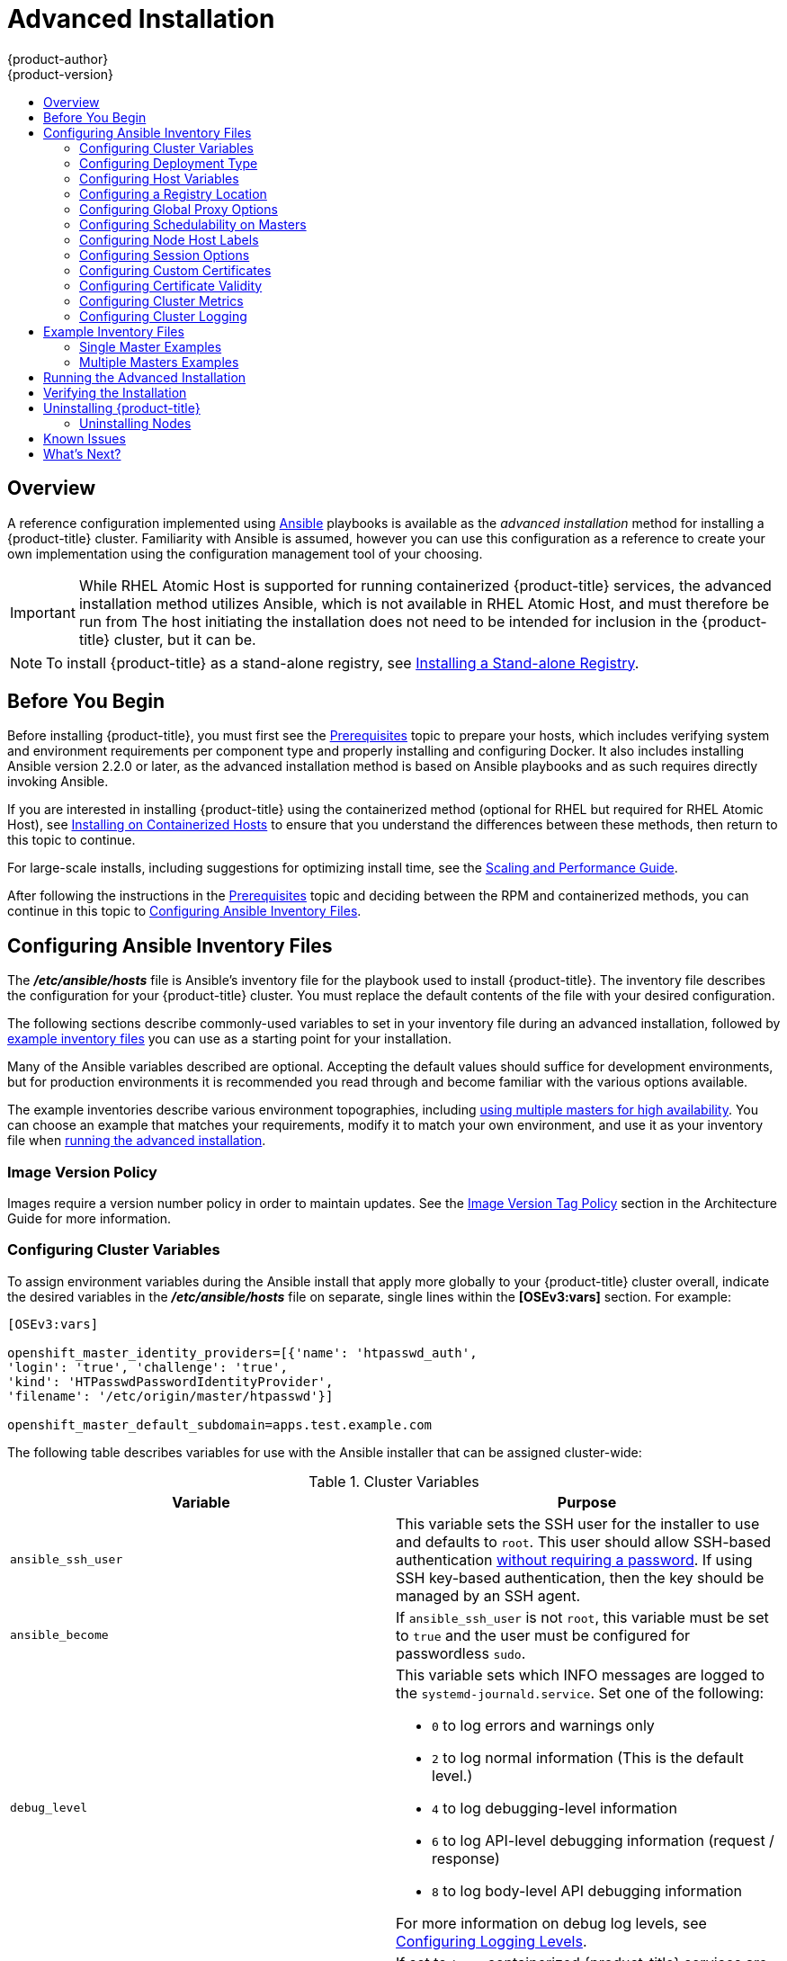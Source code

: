 [[install-config-install-advanced-install]]
= Advanced Installation
{product-author}
{product-version}
:data-uri:
:icons:
:experimental:
:toc: macro
:toc-title:
:prewrap!:

toc::[]

== Overview
A reference configuration implemented using
link:http://docs.ansible.com/ansible/[Ansible] playbooks is available as the _advanced
installation_ method for installing a {product-title} cluster. Familiarity with Ansible is
assumed, however you can use this configuration as a reference to create your
own implementation using the configuration management tool of your choosing.

[IMPORTANT]
====
While RHEL Atomic Host is supported for running containerized {product-title}
services, the advanced installation method utilizes Ansible, which is not
available in RHEL Atomic Host, and must therefore be run from
ifdef::openshift-enterprise[]
a RHEL 7 system.
endif::[]
ifdef::openshift-origin[]
a supported version of Fedora, CentOS, or RHEL.
endif::[]
The host initiating the installation does not need to be intended for inclusion
in the {product-title} cluster, but it can be.
====

ifdef::openshift-enterprise[]
Alternatively, you can use the xref:quick_install.adoc#install-config-install-quick-install[quick installation]
method if you prefer an interactive installation experience.
endif::[]

[NOTE]
====
To install {product-title} as a stand-alone registry, see
xref:../../install_config/install/stand_alone_registry.adoc#install-config-installing-stand-alone-registry[Installing a Stand-alone Registry].
====

[[advanced-before-you-begin]]
== Before You Begin

Before installing {product-title}, you must first see the xref:../../install_config/install/prerequisites.adoc#install-config-install-prerequisites[Prerequisites] topic to
prepare your hosts, which includes verifying system and environment requirements
per component type and properly installing and configuring Docker. It also
includes installing Ansible version 2.2.0 or later, as the advanced installation
method is based on Ansible playbooks and as such requires directly invoking
Ansible.

If you are interested in installing {product-title} using the containerized method
(optional for RHEL but required for RHEL Atomic Host), see
xref:../../install_config/install/rpm_vs_containerized.adoc#install-config-install-rpm-vs-containerized[Installing on Containerized Hosts] to ensure that you understand the differences between these
methods, then return to this topic to continue.

For large-scale installs, including suggestions for optimizing install time,
see the
xref:../../scaling_performance/install_practices.adoc#scaling-performance-install-best-practices[Scaling and Performance Guide].

After following the instructions in the
xref:../../install_config/install/prerequisites.adoc#install-config-install-prerequisites[Prerequisites] topic and
deciding between the RPM and containerized methods, you can continue in this
topic to xref:configuring-ansible[Configuring Ansible Inventory Files].

[[configuring-ansible]]
== Configuring Ansible Inventory Files

The *_/etc/ansible/hosts_* file is Ansible's inventory file for the playbook
used to install {product-title}. The inventory file describes the configuration
for your {product-title} cluster. You must replace the default contents of the
file with your desired configuration.

The following sections describe commonly-used variables to set in your inventory
file during an advanced installation, followed by
xref:adv-install-example-inventory-files[example inventory files] you can use as
a starting point for your installation.

Many of the Ansible variables described are optional. Accepting the default
values should suffice for development environments, but for production
environments it is recommended you read through and become familiar with the
various options available.

The example inventories describe various environment topographies, including
xref:multiple-masters[using multiple masters for high availability]. You can
choose an example that matches your requirements, modify it to match your own
environment, and use it as your inventory file when
xref:running-the-advanced-installation[running the advanced installation].

[discrete]
[[advanced-install-image-version-policy]]
=== Image Version Policy

Images require a version number policy in order to maintain updates. See
the
xref:../../architecture/core_concepts/containers_and_images.adoc#architecture-images-tag-policy[Image
Version Tag Policy] section in the Architecture Guide for more information.

[[configuring-cluster-variables]]
=== Configuring Cluster Variables

To assign environment variables during the Ansible install that apply more
globally to your {product-title} cluster overall, indicate the desired variables in
the *_/etc/ansible/hosts_* file on separate, single lines within the *[OSEv3:vars]*
section. For example:

----
[OSEv3:vars]

openshift_master_identity_providers=[{'name': 'htpasswd_auth',
'login': 'true', 'challenge': 'true',
'kind': 'HTPasswdPasswordIdentityProvider',
'filename': '/etc/origin/master/htpasswd'}]

openshift_master_default_subdomain=apps.test.example.com
----

The following table describes variables for use with the Ansible installer that
can be assigned cluster-wide:

[[cluster-variables-table]]
.Cluster Variables
[options="header"]
|===

|Variable |Purpose

|`ansible_ssh_user`
|This variable sets the SSH user for the installer to use and defaults to
`root`. This user should allow SSH-based authentication
xref:host_preparation.adoc#ensuring-host-access[without requiring a password]. If
using SSH key-based authentication, then the key should be managed by an SSH
agent.

|`ansible_become`
|If `ansible_ssh_user` is not `root`, this variable must be set to `true` and
the user must be configured for passwordless `sudo`.

|`debug_level`
a|This variable sets which INFO messages are logged to the `systemd-journald.service`. Set one of the following:

* `0` to log errors and warnings only
* `2` to log normal information (This is the default level.)
* `4` to log debugging-level information
* `6` to log API-level debugging information (request / response)
* `8` to log body-level API debugging information

For more information on debug log levels, see xref:../../install_config/master_node_configuration.adoc#master-node-config-logging-levels[Configuring Logging Levels].

|`containerized`
|If set to `true`, containerized {product-title} services are run on all target master
and node hosts in the cluster instead of installed using RPM packages. If set to
`false` or unset, the default RPM method is used. RHEL Atomic Host requires the
containerized method, and is automatically selected for you based on the
detection of the *_/run/ostree-booted_* file. See
xref:../../install_config/install/rpm_vs_containerized.adoc#install-config-install-rpm-vs-containerized[Installing on
Containerized Hosts] for more details.
ifdef::openshift-enterprise[]
Containerized installations are supported starting in {product-title} 3.1.1.
endif::[]

|`openshift_master_cluster_hostname`
|This variable overrides the host name for the cluster, which defaults to the
host name of the master.

|`openshift_master_cluster_public_hostname`
|This variable overrides the public host name for the cluster, which defaults to
the host name of the master.

|`openshift_master_cluster_method`
|Optional. This variable defines the HA method when deploying multiple masters.
Supports the `native` method. See xref:multiple-masters[Multiple Masters] for
more information.

|`openshift_rolling_restart_mode`
|This variable enables rolling restarts of HA masters (i.e., masters are taken
down one at a time) when
xref:../upgrading/automated_upgrades.adoc#running-the-upgrade-playbook-directly[running
the upgrade playbook directly]. It defaults to `services`, which allows rolling
restarts of services on the masters. It can instead be set to `system`, which
enables rolling, full system restarts and also works for single master clusters.

|`os_sdn_network_plugin_name`
|This variable configures which
xref:../../architecture/additional_concepts/sdn.adoc#architecture-additional-concepts-sdn[OpenShift SDN plug-in] to
use for the pod network, which defaults to `redhat/openshift-ovs-subnet` for the
standard SDN plug-in. Set the variable to `redhat/openshift-ovs-multitenant` to
use the multitenant plug-in.

|`openshift_master_identity_providers`
|This variable overrides the
xref:../../install_config/configuring_authentication.adoc#install-config-configuring-authentication[identity provider], which
defaults to
xref:../../install_config/configuring_authentication.adoc#DenyAllPasswordIdentityProvider[Deny
All].

|`openshift_master_named_certificates`
.2+.^|These variables are used to configure xref:../../install_config/certificate_customization.adoc#install-config-certificate-customization[custom certificates] which are deployed as part of the installation. See xref:advanced-install-custom-certificates[Configuring Custom Certificates] for more information.
|`openshift_master_overwrite_named_certificates`

|`openshift_hosted_registry_cert_expire_days`
|Validity of the auto-generated registry certificate in days. Defaults to `730` (2 years).

|`openshift_ca_cert_expire_days`
|Validity of the auto-generated CA certificate in days. Defaults to `1825` (5 years).

|`openshift_node_cert_expire_days`
|Validity of the auto-generated node certificate in days. Defaults to `730` (2 years).

|`openshift_master_cert_expire_days`
|Validity of the auto-generated master certificate in days. Defaults to `730` (2 years).

|`etcd_ca_default_days`
|Validity of the auto-generated external etcd certificates in days. Controls
validity for etcd CA, peer, server and client certificates. Defaults to `1825`
(5 years).

|`openshift_master_session_name`
.4+.^|These variables override defaults for
xref:../../install_config/configuring_authentication.adoc#session-options[session
options] in the OAuth configuration. See xref:advanced-install-session-options[Configuring Session Options] for more information.

|`openshift_master_session_max_seconds`

|`openshift_master_session_auth_secrets`

|`openshift_master_session_encryption_secrets`

|`openshift_master_portal_net`
|This variable configures the subnet in which
xref:../../architecture/core_concepts/pods_and_services.adoc#services[services]
will be created within the
xref:../../architecture/additional_concepts/sdn.adoc#architecture-additional-concepts-sdn[{product-title}
SDN]. This network block should be private and must not conflict with any
existing network blocks in your infrastructure to which pods, nodes, or the
master may require access to, or the installation will fail. Defaults to
`172.30.0.0/16`, and cannot be re-configured after deployment. If changing from the default, avoid `172.17.0.0/16`, which the *docker0* network bridge uses by default, or modify the *docker0* network.

|`openshift_master_default_subdomain`
|This variable overrides the default subdomain to use for exposed
xref:../../architecture/core_concepts/routes.adoc#architecture-core-concepts-routes[routes].

|`openshift_node_proxy_mode`
|This variable specifies the
xref:../../architecture/core_concepts/pods_and_services.adoc#service-proxy-mode[service
proxy mode] to use: either `iptables` for the default, pure-`iptables`
implementation, or `userspace` for the user space proxy.

|`osm_default_node_selector`
|This variable overrides the node selector that projects will use by default
when placing pods.

|`osm_cluster_network_cidr`
| This variable overrides the
xref:../../architecture/additional_concepts/sdn.adoc#sdn-design-on-masters[SDN
cluster network] CIDR block. This is the network from which pod IPs are
assigned. This network block should be a private block and must not conflict
with existing network blocks in your infrastructure to which pods, nodes, or the
master may require access. Defaults to `10.128.0.0/14` and cannot be arbitrarily
re-configured after deployment, although certain changes to it can be made in
the xref:../configuring_sdn.adoc#configuring-the-pod-network-on-masters[SDN
master configuration].

|`osm_host_subnet_length`
|This variable specifies the size of the per host subnet allocated for pod IPs
by
xref:../../architecture/additional_concepts/sdn.adoc#sdn-design-on-masters[{product-title}
SDN]. Defaults to `9` which means that a subnet of size /23 is allocated to each
host; for example, given the default 10.128.0.0/14 cluster network, this will
allocate 10.128.0.0/23, 10.128.2.0/23, 10.128.4.0/23, and so on. This cannot be
re-configured after deployment.

|`openshift_use_flannel`
|This variable enables *flannel* as an alternative networking layer instead of
the default SDN. If enabling *flannel*, disable the default SDN with the
`openshift_use_openshift_sdn` variable. For more information, see xref:../configuring_sdn.adoc#using-flannel[Using Flannel].

|`openshift_docker_additional_registries`
|{product-title} adds the specified additional registry or registries to the
*docker* configuration.

|`openshift_docker_insecure_registries`
|{product-title} adds the specified additional insecure registry or registries
to the *docker* configuration.

|`openshift_docker_blocked_registries`
|{product-title} adds the specified blocked registry or registries to the *docker*
configuration.

|`openshift_hosted_metrics_public_url`
|This variable sets the host name for integration with the metrics console by
overriding `metricsPublicURL` in the master configuration for cluster metrics.
If you alter this variable, ensure the host name is accessible via your router.
See xref:advanced-install-cluster-metrics[Configuring Cluster Metrics] for
details.
|===

[[advanced-install-deployment-types]]
=== Configuring Deployment Type

Various defaults used throughout the playbooks and roles used by the installer
are based on the deployment type configuration (usually defined in an Ansible
inventory file).

ifdef::openshift-enterprise[]
Ensure the `deployment_type` parameter in your inventory file's `[OSEv3:vars]`
section is set to `openshift-enterprise` to install the {product-title} variant:

----
[OSEv3:vars]
deployment_type=openshift-enterprise
----
endif::[]
ifdef::openshift-origin[]
Ensure the `deployment_type` parameter in your inventory file's `[OSEv3:vars]`
section is set to `origin` to install the {product-title} variant:

----
[OSEv3:vars]
openshift_deployment_type=origin
----
endif::[]


[[configuring-host-variables]]
=== Configuring Host Variables

To assign environment variables to hosts during the Ansible installation, indicate
the desired variables in the *_/etc/ansible/hosts_* file after the host entry in
the *[masters]* or *[nodes]* sections. For example:

----
[masters]
ec2-52-6-179-239.compute-1.amazonaws.com openshift_public_hostname=ose3-master.public.example.com
----

The following table describes variables for use with the Ansible installer that
can be assigned to individual host entries:

[[advanced-host-variables]]
.Host Variables
[options="header"]
|===

|Variable |Purpose

|`*openshift_hostname*`
|This variable overrides the internal cluster host name for the system. Use this
when the system's default IP address does not resolve to the system host name.

|`*openshift_public_hostname*`
|This variable overrides the system's public host name. Use this for cloud
installations, or for hosts on networks using a network address translation
(NAT).

|`*openshift_ip*`
|This variable overrides the cluster internal IP address for the system. Use
this when using an interface that is not configured with the default route.

|`*openshift_public_ip*`
|This variable overrides the system's public IP address. Use this for cloud
installations, or for hosts on networks using a network address translation
(NAT).

|`*containerized*`
|If set to *true*, containerized {product-title} services are run on the target master and
node hosts instead of installed using RPM packages. If set to *false* or unset,
the default RPM method is used. RHEL Atomic Host requires the containerized
method, and is automatically selected for you based on the detection of the
*_/run/ostree-booted_* file. See
xref:../../install_config/install/rpm_vs_containerized.adoc#install-config-install-rpm-vs-containerized[Installing on Containerized Hosts] for more details.
ifdef::openshift-enterprise[]
Containerized installations are supported starting in {product-title} 3.1.1.
endif::[]

|`*openshift_node_labels*`
|This variable adds labels to nodes during installation. See
xref:configuring-node-host-labels[Configuring Node Host Labels] for more
details.

|`*openshift_node_kubelet_args*`
|This variable is used to configure `kubeletArguments` on nodes, such as
arguments used in xref:../../admin_guide/garbage_collection.adoc#admin-guide-garbage-collection[container and
image garbage collection], and to
xref:../../admin_guide/manage_nodes.adoc#configuring-node-resources[specify
resources per node]. `kubeletArguments` are key value pairs that are passed
directly to the Kubelet that match the
http://kubernetes.io/v1.1/docs/admin/kubelet.html[Kubelet's command line
arguments]. `kubeletArguments` are not migrated or validated and may become
invalid if used. These values override other settings in node configuration
which may cause invalid configurations. Example usage:
*{'image-gc-high-threshold': ['90'],'image-gc-low-threshold': ['80']}*.

|`*openshift_hosted_router_selector*`
|Default node selector for automatically deploying router pods. See
xref:configuring-node-host-labels[Configuring Node Host Labels] for details.

|`*openshift_registry_selector*`
|Default node selector for automatically deploying registry pods. See
xref:configuring-node-host-labels[Configuring Node Host Labels] for details.

|`*openshift_docker_options*`
|This variable configures additional Docker options within *_/etc/sysconfig/docker_*, such as
options used in xref:../../install_config/install/host_preparation.adoc#managing-docker-container-logs[Managing Container Logs].
Example usage: *"--log-driver json-file --log-opt max-size=1M --log-opt max-file=3"*.

|`openshift_schedulable`
|This variable configures whether the host is marked as a schedulable node,
meaning that it is available for placement of new pods. See
xref:marking-masters-as-unschedulable-nodes[Configuring Schedulability on Masters].
|===

[[advanced-install-configuring-registry-location]]
=== Configuring a Registry Location

If you are using an image registry other than the default at
`registry.access.redhat.com`, specify the desired registry within the
*_/etc/ansible/hosts_* file.

----
oreg_url=example.com/openshift3/ose-${component}:${version}
openshift_examples_modify_imagestreams=true
----

.Registry Variables
[options="header"]
|===

|Variable |Purpose
|`*oreg_url*`
|Set to the alternate image location. Necessary if you are not using the default registry at `registry.access.redhat.com`.

|`*openshift_examples_modify_imagestreams*`
|Set to `true` if pointing to a registry other than the default. Modifies the image stream location to the value of `*oreg_url*`.
|===


[[advanced-install-configuring-global-proxy]]
=== Configuring Global Proxy Options

If your hosts require use of a HTTP or HTTPS proxy in order to connect to
external hosts, there are many components that must be configured to use the
proxy, including masters, Docker, and builds. Node services only connect to the
master API requiring no external access and therefore do not need to be
configured to use a proxy.

In order to simplify this configuration, the following Ansible variables can be
specified at a cluster or host level to apply these settings uniformly across
your environment.

[NOTE]
====
See xref:../../install_config/build_defaults_overrides.adoc#install-config-build-defaults-overrides[Configuring
Global Build Defaults and Overrides] for more information on how the proxy
environment is defined for builds.
====

.Cluster Proxy Variables
[options="header"]
|===

|Variable |Purpose

|`*openshift_http_proxy*`
|This variable specifies the `*HTTP_PROXY*` environment variable for masters and
the Docker daemon.

|`*openshift_https_proxy*`
|This variable specifices the `*HTTPS_PROXY*` environment variable for masters
and the Docker daemon.

|`*openshift_no_proxy*`
|This variable is used to set the `*NO_PROXY*` environment variable for masters
and the Docker daemon. This value should be set to a comma separated list of
host names or wildcard host names that should not use the defined proxy. This
list will be augmented with the list of all defined {product-title} host names
by default.

|`*openshift_generate_no_proxy_hosts*`
|This boolean variable specifies whether or not the names of all defined
OpenShift hosts and `pass:[*.cluster.local]` should be automatically appended to
the `*NO_PROXY*` list. Defaults to *true*; set it to *false* to override this
option.

|`*openshift_builddefaults_http_proxy*`
|This variable defines the `*HTTP_PROXY*` environment variable inserted into
builds using the `*BuildDefaults*` admission controller. If
`*openshift_http_proxy*` is set, this variable will inherit that value; you only
need to set this if you want your builds to use a different value.

|`*openshift_builddefaults_https_proxy*`
|This variable defines the `*HTTPS_PROXY*` environment variable inserted into
builds using the `*BuildDefaults*` admission controller. If
`*openshift_https_proxy*` is set, this variable will inherit that value; you
only need to set this if you want your builds to use a different value.

|`*openshift_builddefaults_no_proxy*`
|This variable defines the `*NO_PROXY*` environment variable inserted into
builds using the `*BuildDefaults*` admission controller. If
`*openshift_no_proxy*` is set, this variable will inherit that value; you only
need to set this if you want your builds to use a different value.

|`*openshift_builddefaults_git_http_proxy*`
|This variable defines the HTTP proxy used by `git clone` operations during a
build, defined using the `*BuildDefaults*` admission controller. If
`*openshift_builddefaults_http_proxy*` is set, this variable will inherit that
value; you only need to set this if you want your `git clone` operations to use
a different value.

|`*openshift_builddefaults_git_https_proxy*`
|This variable defines the HTTPS proxy used by `git clone` operations during a
build, defined using the `*BuildDefaults*` admission controller. If
`*openshift_builddefaults_https_proxy*` is set, this variable will inherit that
value; you only need to set this if you want your `git clone` operations to use
a different value.
|===


[[marking-masters-as-unschedulable-nodes]]
=== Configuring Schedulability on Masters

Any hosts you designate as masters during the installation process should also
be configured as nodes so that the masters are configured as part of the
xref:../../architecture/additional_concepts/networking.adoc#openshift-sdn[OpenShift SDN]. You must do so by adding entries for these hosts to the `[nodes]` section:

----
[nodes]
master.example.com
----

In order to ensure that your masters are not burdened with running pods, they
are automatically marked unschedulable by default by the installer, meaning that
new pods cannot be placed on the hosts. This is the same as setting the
`openshift_schedulable=false` host variable.

You can manually set a master host to schedulable during installation using the
`openshift_schedulable=true` host variable, though this is not recommended in
production environments:

----
[nodes]
master.example.com openshift_schedulable=true
----

If you want to change the schedulability of a host post-installation, see
xref:../../admin_guide/manage_nodes.adoc#marking-nodes-as-unschedulable-or-schedulable[Marking Nodes as Unschedulable or Schedulable].

[[configuring-node-host-labels]]
=== Configuring Node Host Labels

You can assign
xref:../../architecture/core_concepts/pods_and_services.adoc#labels[labels] to
node hosts during the Ansible install by configuring the *_/etc/ansible/hosts_*
file. Labels are useful for determining the placement of pods onto nodes using
the xref:../../admin_guide/scheduler.adoc#configurable-predicates[scheduler].
Other than `region=infra` (discussed in
xref:configuring-dedicated-infrastructure-nodes[Configuring Dedicated Infrastructure Nodes]), the actual label names and values are arbitrary and can
be assigned however you see fit per your cluster's requirements.

To assign labels to a node host during an Ansible install, use the
`openshift_node_labels` variable with the desired labels added to the desired
node host entry in the `[nodes]` section. In the following example, labels are
set for a region called `primary` and a zone called `east`:

----
[nodes]
node1.example.com openshift_node_labels="{'region': 'primary', 'zone': 'east'}"
----

[[configuring-dedicated-infrastructure-nodes]]
==== Configuring Dedicated Infrastructure Nodes

The `openshift_router_selector` and `openshift_registry_selector` Ansible
settings determine the label selectors used when placing registry and router
pods. They are set to `region=infra` by default:

----
# default selectors for router and registry services
# openshift_router_selector='region=infra'
# openshift_registry_selector='region=infra'
----

The default router and registry will be automatically deployed during
installation if nodes exist in the `[nodes]` section that match the selector
settings. For example:

----
[nodes]
infra-node1.example.com openshift_node_labels="{'region': 'infra','zone': 'default'}"
----

[IMPORTANT]
====
The registry and router are only able to run on node hosts with the
`region=infra` label. Ensure that at least one node host in your {product-title}
environment has the `region=infra` label.
====

It is recommended for production environments that you maintain dedicated
infrastructure nodes where the registry and router pods can run separately from
pods used for user applications.

As described in xref:marking-masters-as-unschedulable-nodes[Configuring
Schedulability on Masters], master hosts are marked unschedulable by default. If
you label a master host with `region=infra` and have no other dedicated
infrastructure nodes, you must also explicitly mark these master hosts as
schedulable. Otherwise, the registry and router pods cannot be placed anywhere:

----
[nodes]
master.example.com openshift_node_labels="{'region': 'infra','zone': 'default'}" openshift_schedulable=true
----

[[advanced-install-session-options]]
=== Configuring Session Options

xref:../../install_config/configuring_authentication.adoc#session-options[Session
options] in the OAuth configuration are configurable in the inventory file. By
default, Ansible populates a `*sessionSecretsFile*` with generated
authentication and encryption secrets so that sessions generated by one master
can be decoded by the others. The default location is
*_/etc/origin/master/session-secrets.yaml_*, and this file will only be
re-created if deleted on all masters.

You can set the session name and maximum number of seconds with
`*openshift_master_session_name*` and `*openshift_master_session_max_seconds*`:

----
openshift_master_session_name=ssn
openshift_master_session_max_seconds=3600
----

If provided, `*openshift_master_session_auth_secrets*` and
`*openshift_master_encryption_secrets*` must be equal length.

For `*openshift_master_session_auth_secrets*`, used to authenticate sessions
using HMAC, it is recommended to use secrets with 32 or 64 bytes:

----
openshift_master_session_auth_secrets=['DONT+USE+THIS+SECRET+b4NV+pmZNSO']
----

For `*openshift_master_encryption_secrets*`, used to encrypt sessions, secrets
must be 16, 24, or 32 characters long, to select AES-128, AES-192, or AES-256:

----
openshift_master_session_encryption_secrets=['DONT+USE+THIS+SECRET+b4NV+pmZNSO']
----

[[advanced-install-custom-certificates]]
=== Configuring Custom Certificates

xref:../../install_config/certificate_customization.adoc#install-config-certificate-customization[Custom serving
certificates] for the public host names of the {product-title} API and
xref:../../architecture/infrastructure_components/web_console.adoc#architecture-infrastructure-components-web-console[web console]
can be deployed during an advanced installation and are configurable in the
inventory file.

[NOTE]
====
Custom certificates should only be configured for the host name associated with
the `*publicMasterURL*` which can be set using
`*openshift_master_cluster_public_hostname*`. Using a custom serving certificate
for the host name associated with the `*masterURL*`
(*`openshift_master_cluster_hostname`*) will result in TLS errors as
infrastructure components will attempt to contact the master API using the
internal `*masterURL*` host.
====

Certificate and key file paths can be configured using the
`*openshift_master_named_certificates*` cluster variable:

----
openshift_master_named_certificates=[{"certfile": "/path/to/custom1.crt", "keyfile": "/path/to/custom1.key"}]
----

File paths must be local to the system where Ansible will be run. Certificates
are copied to master hosts and are deployed within the
*_/etc/origin/master/named_certificates/_* directory.

Ansible detects a certificate's `Common Name` and `Subject Alternative Names`.
Detected names can be overridden by providing the `*"names"*` key when setting
`*openshift_master_named_certificates*`:

----
openshift_master_named_certificates=[{"certfile": "/path/to/custom1.crt", "keyfile": "/path/to/custom1.key", "names": ["public-master-host.com"]}]
----

Certificates configured using `*openshift_master_named_certificates*` are cached
on masters, meaning that each additional Ansible run with a different set of
certificates results in all previously deployed certificates remaining in place
on master hosts and within the master configuration file.

If you would like `*openshift_master_named_certificates*` to be overwritten with
the provided value (or no value), specify the
`*openshift_master_overwrite_named_certificates*` cluster variable:

----
openshift_master_overwrite_named_certificates=true
----

For a more complete example, consider the following cluster variables in an
inventory file:

----
openshift_master_cluster_method=native
openshift_master_cluster_hostname=lb.openshift.com
openshift_master_cluster_public_hostname=custom.openshift.com
----

To overwrite the certificates on a subsequent Ansible run, you could set the
following:

----
openshift_master_named_certificates=[{"certfile": "/root/STAR.openshift.com.crt", "keyfile": "/root/STAR.openshift.com.key", "names": ["custom.openshift.com"]}]
openshift_master_overwrite_named_certificates=true
----

[[advanced-install-config-certificate-validity]]
=== Configuring Certificate Validity

By default, the certificates used to govern the etcd, master, and kubelet expire
after two to five years. The validity (length in days until they expire) for the
auto-generated registry, CA, node, and master certificates can be configured
during installation using the following variables (default values shown):

----
[OSEv3:vars]

openshift_hosted_registry_cert_expire_days=730
openshift_ca_cert_expire_days=1825
openshift_node_cert_expire_days=730
openshift_master_cert_expire_days=730
etcd_ca_default_days=1825
----

These values are also used when
xref:../../install_config/redeploying_certificates.adoc#install-config-redeploying-certificates[redeploying certificates] via Ansible post-installation.

[[advanced-install-cluster-metrics]]
=== Configuring Cluster Metrics

Cluster metrics are not set to automatically deploy by default. Set the
following to enable cluster metrics when using the advanced install:

----
[OSEv3:vars]

openshift_hosted_metrics_deploy=true
----

The {product-title} web console uses the data coming from the Hawkular Metrics
service to display its graphs. The metrics public URL can be set during cluster
installation using the `openshift_hosted_metrics_public_url` Ansible variable,
which defaults to:

`\https://hawkular-metrics.{{openshift_master_default_subdomain}}/hawkular/metrics`

If you alter this variable, ensure the host name is accessible via your router.

[[advanced-install-cluster-metrics-storage]]
==== Configuring Metrics Storage

The `openshift_metrics_cassandra_storage_type` variable must be set in order to
use persistent storage for metrics. If
`openshift_metrics_cassandra_storage_type` is not set, then cluster metrics data
is stored in an `EmptyDir` volume, which will be deleted when the Cassandra pod
terminates.

There are three options for enabling cluster metrics storage when using the
advanced install:

[discrete]
[[advanced-install-cluster-metrics-storage-nfs-host-group]]
===== Option A: NFS Host Group

When the following variables are set, an NFS volume is created during an
advanced install with path *_<nfs_directory>/<volume_name>_* on the host within
the `[nfs]` host group. For example, the volume path using these options would
be *_/exports/metrics_*:

----
[OSEv3:vars]

openshift_hosted_metrics_storage_kind=nfs
openshift_hosted_metrics_storage_access_modes=['ReadWriteOnce']
openshift_hosted_metrics_storage_nfs_directory=/exports
openshift_hosted_metrics_storage_nfs_options='*(rw,root_squash)'
openshift_hosted_metrics_storage_volume_name=metrics
openshift_hosted_metrics_storage_volume_size=10Gi
----

[discrete]
[[advanced-install-cluster-metrics-storage-external-nfs]]
===== Option B: External NFS Host

To use an external NFS volume, one must already exist with a path of
*_<nfs_directory>/<volume_name>_* on the storage host.

----
[OSEv3:vars]

openshift_hosted_metrics_storage_kind=nfs
openshift_hosted_metrics_storage_access_modes=['ReadWriteOnce']
openshift_hosted_metrics_storage_host=nfs.example.com
openshift_hosted_metrics_storage_nfs_directory=/exports
openshift_hosted_metrics_storage_volume_name=metrics
openshift_hosted_metrics_storage_volume_size=10Gi
----

The remote volume path using the following options would be
*_nfs.example.com:/exports/metrics_*.

[discrete]
[[advanced-install-cluster-metrics-storage-dynamic]]
===== Option C: Dynamic

Use the following variable if your {product-title} environment supports
xref:../../install_config/persistent_storage/dynamically_provisioning_pvs.adoc#install-config-persistent-storage-dynamically-provisioning-pvs[dynamic volume provisioning] for your cloud provider:

----
[OSEv3:vars]

openshift_metrics_cassandra_storage_type=dynamic
----

[[advanced-install-cluster-logging]]
=== Configuring Cluster Logging

Cluster logging is not set to automatically deploy by default. Set the
following to enable cluster logging when using the advanced installation method:

----
[OSEv3:vars]

openshift_hosted_logging_deploy=true
----

[[advanced-installation-logging-storage]]
==== Configuring Logging Storage

The `openshift_hosted_logging_storage_kind` variable must be set in order to use
persistent storage for logging. If `openshift_hosted_logging_storage_kind` is
not set, then cluster logging data is stored in an `EmptyDir` volume, which will
be deleted when the Elasticsearch pod terminates.

There are three options for enabling cluster logging storage when using the
advanced install:

[discrete]
[[advanced-installation-logging-storage-nfs-host-group]]
===== Option A: NFS Host Group

When the following variables are set, an NFS volume is created during an
advanced install with path *_<nfs_directory>/<volume_name>_* on the host within
the `[nfs]` host group. For example, the volume path using these options would be
*_/exports/logging_*:

----
[OSEv3:vars]

openshift_hosted_logging_storage_kind=nfs
openshift_hosted_logging_storage_access_modes=['ReadWriteOnce']
openshift_hosted_logging_storage_nfs_directory=/exports
openshift_hosted_logging_storage_nfs_options='*(rw,root_squash)'
openshift_hosted_logging_storage_volume_name=logging
openshift_hosted_logging_storage_volume_size=10Gi
----

[discrete]
[[advanced-installation-logging-storage-external-nfs]]
===== Option B: External NFS Host

To use an external NFS volume, one must already exist with a path of
*_<nfs_directory>/<volume_name>_* on the storage host.

----
[OSEv3:vars]

openshift_hosted_logging_storage_kind=nfs
openshift_hosted_logging_storage_access_modes=['ReadWriteOnce']
openshift_hosted_logging_storage_host=nfs.example.com
openshift_hosted_logging_storage_nfs_directory=/exports
openshift_hosted_logging_storage_volume_name=logging
openshift_hosted_logging_storage_volume_size=10Gi
----

The remote volume path using the following options would be
*_nfs.example.com:/exports/logging_*.

[discrete]
[[advanced-installation-logging-storage-dynamic]]
===== Option C: Dynamic

Use the following variable if your {product-title} environment supports
xref:../../install_config/persistent_storage/dynamically_provisioning_pvs.adoc#install-config-persistent-storage-dynamically-provisioning-pvs[dynamic volume provisioning] for your cloud provider:

----
[OSEv3:vars]

openshift_hosted_logging_storage_kind=dynamic
----

[[adv-install-example-inventory-files]]
== Example Inventory Files

[[single-master]]
=== Single Master Examples

You can configure an environment with a single master and multiple nodes, and
either a single embedded *etcd* or multiple external *etcd* hosts.

[NOTE]
====
Moving from a single master cluster to multiple masters after installation is
not supported.
====

[discrete]
[[single-master-multi-node-ai]]
==== Single Master and Multiple Nodes

The following table describes an example environment for a single
xref:../../architecture/infrastructure_components/kubernetes_infrastructure.adoc#master[master] (with embedded *etcd*)
and two
xref:../../architecture/infrastructure_components/kubernetes_infrastructure.adoc#node[nodes]:

[options="header"]
|===

|Host Name |Infrastructure Component to Install

|*master.example.com*
|Master and node

|*node1.example.com*
.2+.^|Node

|*node2.example.com*
|===

You can see these example hosts present in the *[masters]* and *[nodes]*
sections of the following example inventory file:

.Single Master and Multiple Nodes Inventory File
----
# Create an OSEv3 group that contains the masters and nodes groups
[OSEv3:children]
masters
nodes

# Set variables common for all OSEv3 hosts
[OSEv3:vars]
# SSH user, this user should allow ssh based auth without requiring a password
ansible_ssh_user=root

# If ansible_ssh_user is not root, ansible_become must be set to true
#ansible_become=true

ifdef::openshift-enterprise[]
deployment_type=openshift-enterprise
endif::[]
ifdef::openshift-origin[]
deployment_type=origin
endif::[]

# uncomment the following to enable htpasswd authentication; defaults to DenyAllPasswordIdentityProvider
#openshift_master_identity_providers=[{'name': 'htpasswd_auth', 'login': 'true', 'challenge': 'true', 'kind': 'HTPasswdPasswordIdentityProvider', 'filename': '/etc/origin/master/htpasswd'}]

# host group for masters
[masters]
master.example.com

# host group for nodes, includes region info
[nodes]
master.example.com
node1.example.com openshift_node_labels="{'region': 'primary', 'zone': 'east'}"
node2.example.com openshift_node_labels="{'region': 'primary', 'zone': 'west'}"
infra-node1.example.com openshift_node_labels="{'region': 'infra', 'zone': 'default'}"
infra-node2.example.com openshift_node_labels="{'region': 'infra', 'zone': 'default'}"
----

To use this example, modify the file to match your environment and
specifications, and save it as *_/etc/ansible/hosts_*.

[discrete]
[[single-master-multi-etcd-multi-node-ai]]
==== Single Master, Multiple etcd, and Multiple Nodes

The following table describes an example environment for a single
xref:../../architecture/infrastructure_components/kubernetes_infrastructure.adoc#master[master],
three
xref:../../architecture/infrastructure_components/kubernetes_infrastructure.adoc#master[*etcd*]
hosts, and two
xref:../../architecture/infrastructure_components/kubernetes_infrastructure.adoc#node[nodes]:

[options="header"]
|===

|Host Name |Infrastructure Component to Install

|*master.example.com*
|Master and node

|*etcd1.example.com*
.3+.^|*etcd*

|*etcd2.example.com*

|*etcd3.example.com*

|*node1.example.com*
.2+.^|Node

|*node2.example.com*
|===

[NOTE]
====
When specifying multiple *etcd* hosts, external *etcd* is installed and
configured. Clustering of {product-title}'s embedded *etcd* is not supported.
====

You can see these example hosts present in the *[masters]*, *[nodes]*, and
*[etcd]* sections of the following example inventory file:

.Single Master, Multiple etcd, and Multiple Nodes Inventory File

----
# Create an OSEv3 group that contains the masters, nodes, and etcd groups
[OSEv3:children]
masters
nodes
etcd

# Set variables common for all OSEv3 hosts
[OSEv3:vars]
ansible_ssh_user=root
ifdef::openshift-enterprise[]
deployment_type=openshift-enterprise
endif::[]
ifdef::openshift-origin[]
deployment_type=origin
endif::[]

# uncomment the following to enable htpasswd authentication; defaults to DenyAllPasswordIdentityProvider
#openshift_master_identity_providers=[{'name': 'htpasswd_auth', 'login': 'true', 'challenge': 'true', 'kind': 'HTPasswdPasswordIdentityProvider', 'filename': '/etc/origin/master/htpasswd'}]

# host group for masters
[masters]
master.example.com

# host group for etcd
[etcd]
etcd1.example.com
etcd2.example.com
etcd3.example.com

# host group for nodes, includes region info
[nodes]
master.example.com
node1.example.com openshift_node_labels="{'region': 'primary', 'zone': 'east'}"
node2.example.com openshift_node_labels="{'region': 'primary', 'zone': 'west'}"
infra-node1.example.com openshift_node_labels="{'region': 'infra', 'zone': 'default'}"
infra-node2.example.com openshift_node_labels="{'region': 'infra', 'zone': 'default'}"
----

To use this example, modify the file to match your environment and
specifications, and save it as *_/etc/ansible/hosts_*.

[[multiple-masters]]
=== Multiple Masters Examples

You can configure an environment with multiple masters, multiple *etcd* hosts,
and multiple nodes. Configuring
xref:../../architecture/infrastructure_components/kubernetes_infrastructure.adoc#high-availability-masters[multiple
masters for high availability] (HA) ensures that the cluster has no single point
of failure.

[NOTE]
====
Moving from a single master cluster to multiple masters after installation is
not supported.
====

When configuring multiple masters, the advanced installation supports the following high
availability (HA) method:

[cols="1,5"]
|===
|`native`
|Leverages the native HA master capabilities built into {product-title} and can be
combined with any load balancing solution. If a host is defined in the *[lb]*
section of the inventory file, Ansible installs and configures HAProxy
automatically as the load balancing solution. If no host is defined, it is
assumed you have pre-configured a load balancing solution of your choice to
balance the master API (port 8443) on all master hosts.
|===

For your pre-configured load balancing solution, you must have:

* A pre-created load balancer VIP configured for SSL passthrough.
* A domain name for VIP registered in DNS.
** The domain name will become the value of both
`openshift_master_cluster_public_hostname` and
`openshift_master_cluster_hostname` in the {product-title} installer.

See
link:https://github.com/redhat-cop/openshift-playbooks/blob/master/playbooks/installation/load_balancing.adoc[External
Load Balancer Integrations] for more information.

[NOTE]
====
For more on the high availability master architecture, see
xref:../../architecture/infrastructure_components/kubernetes_infrastructure.adoc#master[Kubernetes
Infrastructure].
====

Note the following when using the `native` HA method:

- The advanced installation method does not currently support multiple HAProxy
load balancers in an active-passive setup. See the
https://access.redhat.com/documentation/en-US/Red_Hat_Enterprise_Linux/7/html/Load_Balancer_Administration/ch-lvs-overview-VSA.html[Load
Balancer Administration documentation] for post-installation amendments.
- In a HAProxy setup, controller manager servers run as standalone processes.
They elect their active leader with a lease stored in *etcd*. The lease
expires after 30 seconds by default. If a failure happens on an active
controller server, it will take up to this number of seconds to elect another
leader. The interval can be configured with the `*osm_controller_lease_ttl*`
variable.

To configure multiple masters, refer to the following section.

[discrete]
[[multi-masters-using-native-ha-ai]]
==== Multiple Masters with Multiple etcd

The following describes an example environment for three
xref:../../architecture/infrastructure_components/kubernetes_infrastructure.adoc#master[masters],
one HAProxy load balancer, three
xref:../../architecture/infrastructure_components/kubernetes_infrastructure.adoc#master[*etcd*]
hosts, and two
xref:../../architecture/infrastructure_components/kubernetes_infrastructure.adoc#node[nodes]
using the `native` HA method:

[options="header"]
|===

|Host Name |Infrastructure Component to Install

|*master1.example.com*
.3+.^|Master (clustered using native HA) and node

|*master2.example.com*

|*master3.example.com*

|*lb.example.com*
|HAProxy to load balance API master endpoints

|*etcd1.example.com*
.3+.^|*etcd*

|*etcd2.example.com*

|*etcd3.example.com*

|*node1.example.com*
.2+.^|Node

|*node2.example.com*
|===

[NOTE]
====
When specifying multiple *etcd* hosts, external *etcd* is installed and
configured. Clustering of {product-title}'s embedded *etcd* is not supported.
====

You can see these example hosts present in the *[masters]*, *[etcd]*, *[lb]*,
and *[nodes]* sections of the following example inventory file:

.Multiple Masters Using HAProxy Inventory File
====

----
# Create an OSEv3 group that contains the master, nodes, etcd, and lb groups.
# The lb group lets Ansible configure HAProxy as the load balancing solution.
# Comment lb out if your load balancer is pre-configured.
[OSEv3:children]
masters
nodes
etcd
lb

# Set variables common for all OSEv3 hosts
[OSEv3:vars]
ansible_ssh_user=root
ifdef::openshift-enterprise[]
deployment_type=openshift-enterprise
endif::[]
ifdef::openshift-origin[]
deployment_type=origin
endif::[]

# Uncomment the following to enable htpasswd authentication; defaults to
# DenyAllPasswordIdentityProvider.
#openshift_master_identity_providers=[{'name': 'htpasswd_auth', 'login': 'true', 'challenge': 'true', 'kind': 'HTPasswdPasswordIdentityProvider', 'filename': '/etc/origin/master/htpasswd'}]

# Native high availbility cluster method with optional load balancer.
# If no lb group is defined installer assumes that a load balancer has
# been preconfigured. For installation the value of
# openshift_master_cluster_hostname must resolve to the load balancer
# or to one or all of the masters defined in the inventory if no load
# balancer is present.
openshift_master_cluster_method=native
openshift_master_cluster_hostname=openshift-cluster.example.com
openshift_master_cluster_public_hostname=openshift-cluster.example.com

# apply updated node defaults
openshift_node_kubelet_args={'pods-per-core': ['10'], 'max-pods': ['250'], 'image-gc-high-threshold': ['90'], 'image-gc-low-threshold': ['80']}

# override the default controller lease ttl
#osm_controller_lease_ttl=30

# enable ntp on masters to ensure proper failover
openshift_clock_enabled=true

# host group for masters
[masters]
master1.example.com
master2.example.com
master3.example.com

# host group for etcd
[etcd]
etcd1.example.com
etcd2.example.com
etcd3.example.com

# Specify load balancer host
[lb]
lb.example.com

# host group for nodes, includes region info
[nodes]
master[1:3].example.com
node1.example.com openshift_node_labels="{'region': 'primary', 'zone': 'east'}"
node2.example.com openshift_node_labels="{'region': 'primary', 'zone': 'west'}"
infra-node1.example.com openshift_node_labels="{'region': 'infra', 'zone': 'default'}"
infra-node2.example.com openshift_node_labels="{'region': 'infra', 'zone': 'default'}"
----
====

To use this example, modify the file to match your environment and
specifications, and save it as *_/etc/ansible/hosts_*.

[discrete]
[[multi-masters-single-etcd-using-native-ha]]
==== Multiple Masters with Master and etcd on the Same Host

The following describes an example environment for three
xref:../../architecture/infrastructure_components/kubernetes_infrastructure.adoc#master[masters] with xref:../../architecture/infrastructure_components/kubernetes_infrastructure.adoc#master[*etcd*] on each host,
one HAProxy load balancer, and two
xref:../../architecture/infrastructure_components/kubernetes_infrastructure.adoc#node[nodes]
using the `native` HA method:

[options="header"]
|===

|Host Name |Infrastructure Component to Install

|*master1.example.com*
.3+.^|Master (clustered using native HA) and node with etcd on each host

|*master2.example.com*

|*master3.example.com*

|*lb.example.com*
|HAProxy to load balance API master endpoints

|*node1.example.com*
.2+.^|Node

|*node2.example.com*
|===

You can see these example hosts present in the *[masters]*, *[etcd]*, *[lb]*,
and *[nodes]* sections of the following example inventory file:

====
----
# Create an OSEv3 group that contains the master, nodes, etcd, and lb groups.
# The lb group lets Ansible configure HAProxy as the load balancing solution.
# Comment lb out if your load balancer is pre-configured.
[OSEv3:children]
masters
nodes
etcd
lb

# Set variables common for all OSEv3 hosts
[OSEv3:vars]
ansible_ssh_user=root
deployment_type=openshift-enterprise

# Uncomment the following to enable htpasswd authentication; defaults to
# DenyAllPasswordIdentityProvider.
#openshift_master_identity_providers=[{'name': 'htpasswd_auth', 'login': 'true', 'challenge': 'true', 'kind': 'HTPasswdPasswordIdentityProvider', 'filename': '/etc/origin/master/htpasswd'}]

# Native high availbility cluster method with optional load balancer.
# If no lb group is defined installer assumes that a load balancer has
# been preconfigured. For installation the value of
# openshift_master_cluster_hostname must resolve to the load balancer
# or to one or all of the masters defined in the inventory if no load
# balancer is present.
openshift_master_cluster_method=native
openshift_master_cluster_hostname=openshift-cluster.example.com
openshift_master_cluster_public_hostname=openshift-cluster.example.com

# override the default controller lease ttl
#osm_controller_lease_ttl=30

# host group for masters
[masters]
master1.example.com
master2.example.com
master3.example.com

# host group for etcd
[etcd]
master1.example.com
master2.example.com
master3.example.com

# Specify load balancer host
[lb]
lb.example.com

# host group for nodes, includes region info
[nodes]
master[1:3].example.com
node1.example.com openshift_node_labels="{'region': 'primary', 'zone': 'east'}"
node2.example.com openshift_node_labels="{'region': 'primary', 'zone': 'west'}"
infra-node1.example.com openshift_node_labels="{'region': 'infra', 'zone': 'default'}"
infra-node2.example.com openshift_node_labels="{'region': 'infra', 'zone': 'default'}"
----
====

To use this example, modify the file to match your environment and
specifications, and save it as *_/etc/ansible/hosts_*.

[[running-the-advanced-installation]]
== Running the Advanced Installation

After you have xref:configuring-ansible[configured Ansible] by defining an
inventory file in *_/etc/ansible/hosts_*, you can run the advanced installation
using the following playbook:

----
ifdef::openshift-enterprise[]
# ansible-playbook /usr/share/ansible/openshift-ansible/playbooks/byo/config.yml
endif::[]
ifdef::openshift-origin[]
# ansible-playbook ~/openshift-ansible/playbooks/byo/config.yml
endif::[]
----

If for any reason the installation fails, before re-running the installer, see
xref:installer-known-issues[Known Issues] to check for any specific
instructions or workarounds.

[[advanced-verifying-the-installation]]
== Verifying the Installation

// tag::verifying-the-installation[]
After the installation completes:

. Verify that the master is started and nodes
are registered and reporting in *Ready* status. _On the master host_, run the
following as root:
+
----
# oc get nodes

NAME                        STATUS                     AGE
master.example.com          Ready,SchedulingDisabled   165d
node1.example.com           Ready                      165d
node2.example.com           Ready                      165d
----

. To verify that the web console is installed correctly, use the master host name
and the web console port number to access the web console with a web browser.
+
For example, for a master host with a host name of `master.openshift.com` and
using the default port of `8443`, the web console would be found at `\https://master.openshift.com:8443/console`.

. Now that the install has been verified, run the following command on each master
and node host to add the *atomic-openshift* packages back to the list of yum
excludes on the host:
+
----
# atomic-openshift-excluder exclude
----

// end::verifying-the-installation[]

[NOTE]
====
The default port for the console is `8443`. If this was changed during the installation, the port can be found at *openshift_master_console_port* in the *_/etc/ansible/hosts_* file.
====

[discrete]
[[verifying-multiple-etcd-hosts]]
==== Verifying Multiple etcd Hosts

If you installed multiple *etcd* hosts:

. On a master host, verify the *etcd* cluster health, substituting for the FQDNs
of your *etcd* hosts in the following:
+
----
# etcdctl -C \
    https://etcd1.example.com:2379,https://etcd2.example.com:2379,https://etcd3.example.com:2379 \
    --ca-file=/etc/origin/master/master.etcd-ca.crt \
    --cert-file=/etc/origin/master/master.etcd-client.crt \
    --key-file=/etc/origin/master/master.etcd-client.key cluster-health
----

. Also verify the member list is correct:
+
----
# etcdctl -C \
    https://etcd1.example.com:2379,https://etcd2.example.com:2379,https://etcd3.example.com:2379 \
    --ca-file=/etc/origin/master/master.etcd-ca.crt \
    --cert-file=/etc/origin/master/master.etcd-client.crt \
    --key-file=/etc/origin/master/master.etcd-client.key member list
----

[discrete]
[[verifying-multiple-masters-haproxy]]
==== Verifying Multiple Masters Using HAProxy

If you installed multiple masters using HAProxy as a load balancer, browse to
the following URL according to your *[lb]* section definition and check
HAProxy's status:

----
http://<lb_hostname>:9000
----

You can verify your installation by consulting the
https://access.redhat.com/documentation/en-US/Red_Hat_Enterprise_Linux/7/html/Load_Balancer_Administration/ch-haproxy-setup-VSA.html[HAProxy
Configuration documentation].

[[uninstalling-advanced]]
== Uninstalling {product-title}

You can uninstall {product-title} hosts in your cluster by running the
*_uninstall.yml_* playbook. This playbook deletes {product-title} content
installed by Ansible, including:

- Configuration
- Containers
- Default templates and image streams
- Images
- RPM packages

The playbook will delete content for any hosts defined in the inventory file
that you specify when running the playbook. If you want to uninstall
{product-title} across all hosts in your cluster, run the playbook using the
inventory file you used when installing {product-title} initially or ran most
recently:

----
ifdef::openshift-enterprise[]
# ansible-playbook [-i /path/to/file] \
    /usr/share/ansible/openshift-ansible/playbooks/adhoc/uninstall.yml
endif::[]
ifdef::openshift-origin[]
# ansible-playbook [-i /path/to/file] \
    ~/openshift-ansible/playbooks/adhoc/uninstall.yml
endif::[]
----

[[uninstalling-nodes-advanced]]
=== Uninstalling Nodes

You can also uninstall node components from specific hosts using the
*_uninstall.yml_* playbook while leaving the remaining hosts and cluster alone:

[WARNING]
====
This method should only be used when attempting to uninstall specific node hosts
and not for specific masters or etcd hosts, which would require further
configuration changes within the cluster.
====

. First follow the steps in
xref:../../admin_guide/manage_nodes.adoc#deleting-nodes[Deleting Nodes] to
remove the node object from the cluster, then continue with the remaining steps
in this procedure.

. Create a different inventory file that only references those hosts. For
example, to only delete content from one node:
+
----
[OSEv3:children]
nodes <1>

[OSEv3:vars]
ansible_ssh_user=root
ifdef::openshift-enterprise[]
deployment_type=openshift-enterprise
endif::[]
ifdef::openshift-origin[]
deployment_type=origin
endif::[]

[nodes]
node3.example.com openshift_node_labels="{'region': 'primary', 'zone': 'west'}" <2>
----
<1> Only include the sections that pertain to the hosts you are interested in
uninstalling.
<2> Only include hosts that you want to uninstall.

. Specify that new inventory file using the `-i` option when running the
*_uninstall.yml_* playbook:
+
----
ifdef::openshift-enterprise[]
# ansible-playbook -i /path/to/new/file \
    /usr/share/ansible/openshift-ansible/playbooks/adhoc/uninstall.yml
endif::[]
ifdef::openshift-origin[]
# ansible-playbook -i /path/to/new/file \
    ~/openshift-ansible/playbooks/adhoc/uninstall.yml
endif::[]
----

When the playbook completes, all {product-title} content should be removed from
any specified hosts.

[[installer-known-issues]]
== Known Issues

The following are known issues for specified installation configurations.

*Multiple Masters*

- On failover, it is possible for the controller manager to overcorrect, which
causes the system to run more pods than what was intended. However, this is a
transient event and the system does correct itself over time. See
https://github.com/kubernetes/kubernetes/issues/10030 for details.

- On failure of the Ansible installer, you must start from a clean operating
system installation. If you are using virtual machines, start from a fresh
image. If you are using bare metal machines, run the following on all hosts:
+
----
# yum -y remove openshift openshift-* etcd docker docker-common

# rm -rf /etc/origin /var/lib/openshift /etc/etcd \
    /var/lib/etcd /etc/sysconfig/atomic-openshift* /etc/sysconfig/docker* \
    /root/.kube/config /etc/ansible/facts.d /usr/share/openshift
----

== What's Next?

Now that you have a working {product-title} instance, you can:

- xref:../../install_config/configuring_authentication.adoc#install-config-configuring-authentication[Configure
authentication]; by default, authentication is set to
ifdef::openshift-enterprise[]
xref:../../install_config/configuring_authentication.adoc#DenyAllPasswordIdentityProvider[Deny
All].
endif::[]
ifdef::openshift-origin[]
xref:../../install_config/configuring_authentication.adoc#AllowAllPasswordIdentityProvider[Allow
All].
endif::[]
- Deploy an xref:../registry/index.adoc#install-config-registry-overview[integrated Docker registry].
- Deploy a xref:../router/index.adoc#install-config-router-overview[router].
ifdef::openshift-origin[]
- xref:../../install_config/imagestreams_templates.adoc#install-config-imagestreams-templates[Populate your {product-title} installation]
with a useful set of Red Hat-provided image streams and templates.
endif::[]

